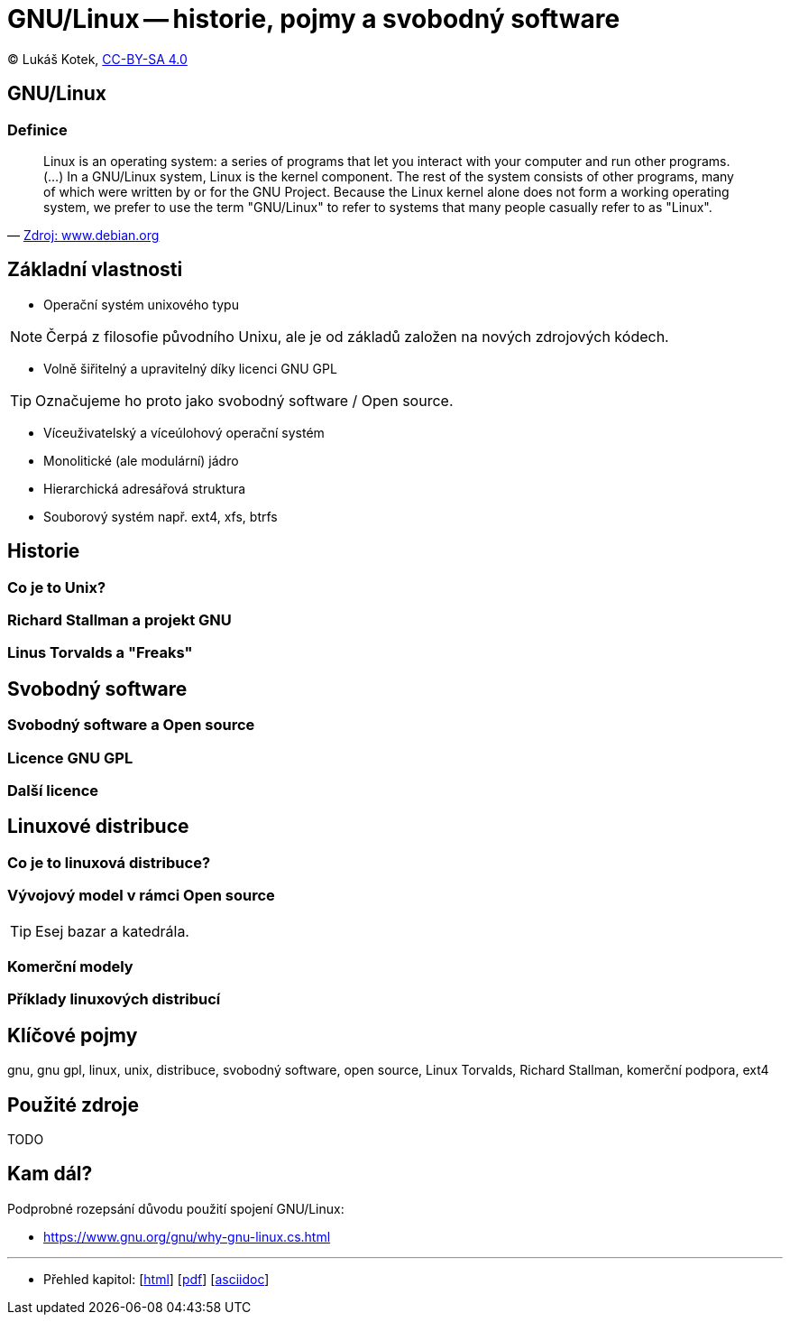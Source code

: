 = GNU/Linux -- historie, pojmy a svobodný software
:source-highlighter: coderay
:listing-caption: Listing
:pdf-page-size: A4
:icons: font

(C) Lukáš Kotek, link:https://creativecommons.org/licenses/by-sa/4.0/[CC-BY-SA 4.0]

<<<

== GNU/Linux
=== Definice

[quote, 'https://www.debian.org/releases/wheezy/amd64/ch01s02.html.en[Zdroj: www.debian.org]']
____
Linux is an operating system: a series of programs that let you interact with your computer and run other programs. (...) In a GNU/Linux system, Linux is the kernel component. The rest of the system consists of other programs, many of which were written by or for the GNU Project. Because the Linux kernel alone does not form a working operating system, we prefer to use the term "GNU/Linux" to refer to systems that many people casually refer to as "Linux".
____

== Základní vlastnosti

* Operační systém unixového typu

NOTE: Čerpá z filosofie původního Unixu, ale je od základů založen na nových zdrojových kódech.

* Volně šiřitelný a upravitelný díky licenci GNU GPL

TIP: Označujeme ho proto jako svobodný software / Open source.

* Víceuživatelský a víceúlohový operační systém
* Monolitické (ale modulární) jádro 
* Hierarchická adresářová struktura
* Souborový systém např. ext4, xfs, btrfs

== Historie
=== Co je to Unix?

=== Richard Stallman a projekt GNU

=== Linus Torvalds a "Freaks"

== Svobodný software
=== Svobodný software a Open source

=== Licence GNU GPL

=== Další licence

== Linuxové distribuce
=== Co je to linuxová distribuce?

=== Vývojový model v rámci Open source

TIP: Esej bazar a katedrála.

=== Komerční modely

=== Příklady linuxových distribucí

== Klíčové pojmy

gnu, gnu gpl, linux, unix, distribuce, svobodný software, open source, Linux Torvalds, Richard Stallman, komerční podpora, ext4 

== Použité zdroje

TODO

== Kam dál?

.Podprobné rozepsání důvodu použití spojení GNU/Linux:
* https://www.gnu.org/gnu/why-gnu-linux.cs.html

---

- Přehled kapitol: [link:../README.html[html]] [link:../README.pdf[pdf]] [link:../README.asciidoc[asciidoc]]

